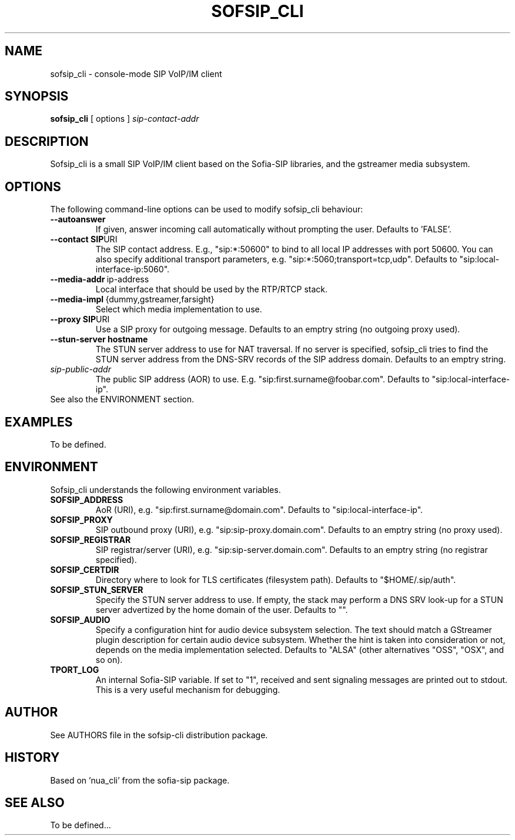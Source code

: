 .\" In .TH, FOO should be all caps, SECTION should be 1-8, maybe w/ subsection
.\" other parms are allowed: see man(7), man(1)
.\"
.\" This template provided by Tom Christiansen <tchrist@jhereg.perl.com>.
.\"
.\" From Debian package 'man-db':
.\" /usr/share/doc/man-db/examples/manpage.example 
.\" .TH FOO SECTION
.TH SOFSIP_CLI 1
.SH NAME
sofsip_cli \- console-mode SIP VoIP/IM client
.SH SYNOPSIS
.PP
.B sofsip_cli
[ options ] 
.I sip-contact-addr
.SH DESCRIPTION
.\" Putting a newline after each sentence can generate better output.
Sofsip_cli is a small SIP VoIP/IM client based on
the Sofia-SIP libraries, and the gstreamer media 
subsystem.
.SH OPTIONS
The following command-line options can be used to modify sofsip_cli
behaviour: 
.TP
.BR --autoanswer
If given, answer incoming call automatically without prompting the user.
Defaults to 'FALSE'.
.TP
.BR --contact\ SIP URI
The SIP contact address. E.g., "sip:*:50600" to bind to all local IP
addresses with port 50600. You can also specify additional transport
parameters, e.g. "sip:*:5060;transport=tcp,udp". Defaults to
"sip:local-interface-ip:5060".
.TP
.BR --media-addr \ ip-address
Local interface that should be used by the RTP/RTCP stack.
.TP
.BR --media-impl \ {dummy,gstreamer,farsight}
Select which media implementation to use.
.TP
.BR --proxy\ SIP URI
Use a SIP proxy for outgoing message. Defaults to an emptry string (no
outgoing proxy used).
.TP
.BR --stun-server\ hostname
The STUN server address to use for NAT traversal. If no server
is specified, sofsip_cli tries to find the STUN server address
from the DNS-SRV records of the SIP address domain. Defaults to 
an emptry string.
.TP
.I sip-public-addr
The public SIP address (AOR) to use. E.g. "sip:first.surname@foobar.com".
Defaults to "sip:local-interface-ip".
.TP
See also the ENVIRONMENT section.
.SH EXAMPLES
To be defined.
.SH ENVIRONMENT
Sofsip_cli understands the following environment variables.
.TP
.BR SOFSIP_ADDRESS
AoR (URI), e.g. "sip:first.surname@domain.com".
Defaults to "sip:local-interface-ip".
.TP
.BR SOFSIP_PROXY
SIP outbound proxy (URI), e.g. "sip:sip-proxy.domain.com".
Defaults to an emptry string (no proxy used).
.TP
.BR SOFSIP_REGISTRAR
SIP registrar/server (URI), e.g. "sip:sip-server.domain.com".
Defaults to an emptry string (no registrar specified).
.TP
.BR SOFSIP_CERTDIR
Directory where to look for TLS certificates (filesystem path).
Defaults to "$HOME/.sip/auth".
.TP
.BR SOFSIP_STUN_SERVER
Specify the STUN server address to use. If empty, the stack may
perform a DNS SRV look-up for a STUN server advertized by the
home domain of the user. Defaults to "".
.TP
.BR SOFSIP_AUDIO
Specify a configuration hint for audio device subsystem selection.
The text should match a GStreamer plugin description for certain
audio device subsystem. Whether the hint is taken into consideration
or not, depends on the media implementation selected.
Defaults to "ALSA" (other alternatives "OSS", "OSX", and so on).
.TP

.BR TPORT_LOG
An internal Sofia-SIP variable. If set to "1", received and sent
signaling messages are printed out to stdout. This is a very useful
mechanism for debugging.
.SH AUTHOR
See AUTHORS file in the sofsip-cli distribution package.
.SH HISTORY
Based on 'nua_cli' from the sofia-sip package.
.SH "SEE ALSO"
.\" Always quote multiple words for .SH
To be defined...
